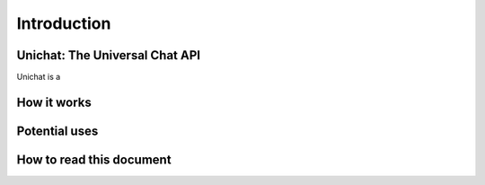 .. _introduction:
Introduction
*******************************

Unichat: The Universal Chat API
===============================

Unichat is a 

How it works
===============================

Potential uses
===============================


How to read this document
===============================

